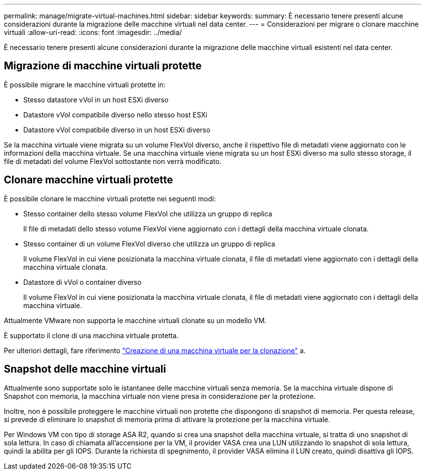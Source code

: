 ---
permalink: manage/migrate-virtual-machines.html 
sidebar: sidebar 
keywords:  
summary: È necessario tenere presenti alcune considerazioni durante la migrazione delle macchine virtuali nel data center. 
---
= Considerazioni per migrare o clonare macchine virtuali
:allow-uri-read: 
:icons: font
:imagesdir: ../media/


[role="lead"]
È necessario tenere presenti alcune considerazioni durante la migrazione delle macchine virtuali esistenti nel data center.



== Migrazione di macchine virtuali protette

È possibile migrare le macchine virtuali protette in:

* Stesso datastore vVol in un host ESXi diverso
* Datastore vVol compatibile diverso nello stesso host ESXi
* Datastore vVol compatibile diverso in un host ESXi diverso


Se la macchina virtuale viene migrata su un volume FlexVol diverso, anche il rispettivo file di metadati viene aggiornato con le informazioni della macchina virtuale. Se una macchina virtuale viene migrata su un host ESXi diverso ma sullo stesso storage, il file di metadati del volume FlexVol sottostante non verrà modificato.



== Clonare macchine virtuali protette

È possibile clonare le macchine virtuali protette nei seguenti modi:

* Stesso container dello stesso volume FlexVol che utilizza un gruppo di replica
+
Il file di metadati dello stesso volume FlexVol viene aggiornato con i dettagli della macchina virtuale clonata.

* Stesso container di un volume FlexVol diverso che utilizza un gruppo di replica
+
Il volume FlexVol in cui viene posizionata la macchina virtuale clonata, il file di metadati viene aggiornato con i dettagli della macchina virtuale clonata.

* Datastore di vVol o container diverso
+
Il volume FlexVol in cui viene posizionata la macchina virtuale clonata, il file di metadati viene aggiornato con i dettagli della macchina virtuale.



Attualmente VMware non supporta le macchine virtuali clonate su un modello VM.

È supportato il clone di una macchina virtuale protetta.

Per ulteriori dettagli, fare riferimento https://docs.vmware.com/en/VMware-Horizon/2103/virtual-desktops/GUID-B5020738-8649-4308-A8B0-70AF80527DF6.html["Creazione di una macchina virtuale per la clonazione"] a.



== Snapshot delle macchine virtuali

Attualmente sono supportate solo le istantanee delle macchine virtuali senza memoria. Se la macchina virtuale dispone di Snapshot con memoria, la macchina virtuale non viene presa in considerazione per la protezione.

Inoltre, non è possibile proteggere le macchine virtuali non protette che dispongono di snapshot di memoria. Per questa release, si prevede di eliminare lo snapshot di memoria prima di attivare la protezione per la macchina virtuale.

Per Windows VM con tipo di storage ASA R2, quando si crea una snapshot della macchina virtuale, si tratta di uno snapshot di sola lettura. In caso di chiamata all'accensione per la VM, il provider VASA crea una LUN utilizzando lo snapshot di sola lettura, quindi la abilita per gli IOPS. Durante la richiesta di spegnimento, il provider VASA elimina il LUN creato, quindi disattiva gli IOPS.
